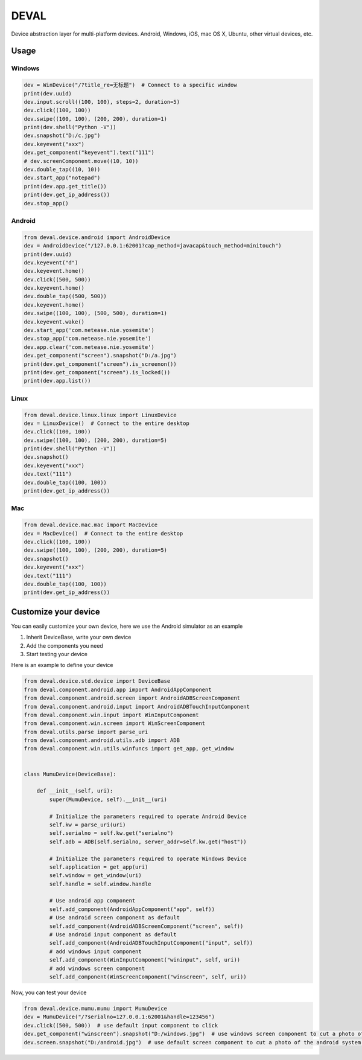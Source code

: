 DEVAL
+++++

Device abstraction layer for multi-platform devices. Android, Windows, iOS, mac OS X, Ubuntu, other virtual devices, etc.


Usage
-----


Windows
=======

.. code-block:: python

    dev = WinDevice("/?title_re=无标题")  # Connect to a specific window
    print(dev.uuid)
    dev.input.scroll((100, 100), steps=2, duration=5)
    dev.click((100, 100))
    dev.swipe((100, 100), (200, 200), duration=1)
    print(dev.shell("Python -V"))
    dev.snapshot("D:/c.jpg")
    dev.keyevent("xxx")
    dev.get_component("keyevent").text("111")
    # dev.screenComponent.move((10, 10))
    dev.double_tap((10, 10))
    dev.start_app("notepad")
    print(dev.app.get_title())
    print(dev.get_ip_address())
    dev.stop_app()


Android
=======

.. code-block:: python

    from deval.device.android import AndroidDevice
    dev = AndroidDevice("/127.0.0.1:62001?cap_method=javacap&touch_method=minitouch")
    print(dev.uuid)
    dev.keyevent("d")
    dev.keyevent.home()
    dev.click((500, 500))
    dev.keyevent.home()
    dev.double_tap((500, 500))
    dev.keyevent.home()
    dev.swipe((100, 100), (500, 500), duration=1)
    dev.keyevent.wake()
    dev.start_app('com.netease.nie.yosemite')
    dev.stop_app('com.netease.nie.yosemite')
    dev.app.clear('com.netease.nie.yosemite')
    dev.get_component("screen").snapshot("D:/a.jpg")
    print(dev.get_component("screen").is_screenon())
    print(dev.get_component("screen").is_locked())
    print(dev.app.list())


Linux
=====

.. code-block:: python

    from deval.device.linux.linux import LinuxDevice
    dev = LinuxDevice()  # Connect to the entire desktop
    dev.click((100, 100))
    dev.swipe((100, 100), (200, 200), duration=5)
    print(dev.shell("Python -V"))
    dev.snapshot()
    dev.keyevent("xxx")
    dev.text("111")
    dev.double_tap((100, 100))
    print(dev.get_ip_address())


Mac
===

.. code-block:: python

    from deval.device.mac.mac import MacDevice
    dev = MacDevice()  # Connect to the entire desktop
    dev.click((100, 100))
    dev.swipe((100, 100), (200, 200), duration=5)
    dev.snapshot()
    dev.keyevent("xxx")
    dev.text("111")
    dev.double_tap((100, 100))
    print(dev.get_ip_address())


Customize your device
----------------------

You can easily customize your own device, here we use the Android simulator as an example

1. Inherit DeviceBase, write your own device
#. Add the components you need
#. Start testing your device


Here is an example to define your device

.. code-block:: python

    from deval.device.std.device import DeviceBase
    from deval.component.android.app import AndroidAppComponent
    from deval.component.android.screen import AndroidADBScreenComponent
    from deval.component.android.input import AndroidADBTouchInputComponent
    from deval.component.win.input import WinInputComponent
    from deval.component.win.screen import WinScreenComponent
    from deval.utils.parse import parse_uri
    from deval.component.android.utils.adb import ADB
    from deval.component.win.utils.winfuncs import get_app, get_window


    class MumuDevice(DeviceBase):

        def __init__(self, uri):
            super(MumuDevice, self).__init__(uri)

            # Initialize the parameters required to operate Android Device
            self.kw = parse_uri(uri)
            self.serialno = self.kw.get("serialno")
            self.adb = ADB(self.serialno, server_addr=self.kw.get("host"))

            # Initialize the parameters required to operate Windows Device
            self.application = get_app(uri)
            self.window = get_window(uri)
            self.handle = self.window.handle

            # Use android app component
            self.add_component(AndroidAppComponent("app", self))
            # Use android screen component as default
            self.add_component(AndroidADBScreenComponent("screen", self))
            # Use android input component as default
            self.add_component(AndroidADBTouchInputComponent("input", self))
            # add windows input component
            self.add_component(WinInputComponent("wininput", self, uri))
            # add windows screen component
            self.add_component(WinScreenComponent("winscreen", self, uri))


Now, you can test your device

.. code-block:: python

    from deval.device.mumu.mumu import MumuDevice
    dev = MumuDevice("/?serialno=127.0.0.1:62001&handle=123456")
    dev.click((500, 500))  # use default input component to click
    dev.get_component("winscreen").snapshot("D:/windows.jpg")  # use windows screen component to cut a photo of the simulator window
    dev.screen.snapshot("D:/android.jpg")  # use default screen component to cut a photo of the android system in simulator
